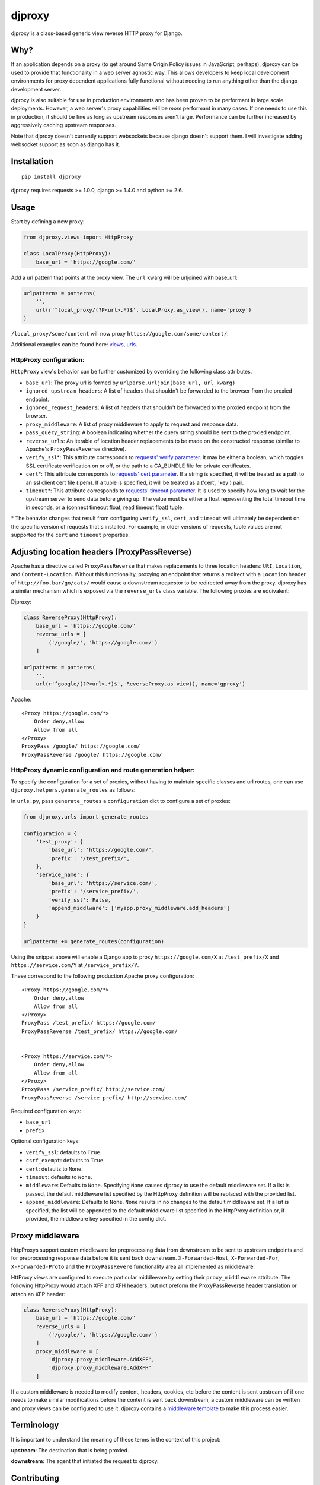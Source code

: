 djproxy
=======

|Build Status| |Coverage Status| |Latest Version|

.. |Build Status| image:: https://img.shields.io/travis/thomasw/djproxy.svg
   :target: https://travis-ci.org/thomasw/djproxy
.. |Coverage Status| image:: https://img.shields.io/coveralls/thomasw/djproxy.svg
   :target: https://coveralls.io/r/thomasw/djproxy
.. |Latest Version| image:: https://img.shields.io/pypi/v/djproxy.svg
   :target: https://pypi.python.org/pypi/djproxy/

djproxy is a class-based generic view reverse HTTP proxy for Django.

Why?
----

If an application depends on a proxy (to get around Same Origin Policy
issues in JavaScript, perhaps), djproxy can be used to provide that
functionality in a web server agnostic way. This allows developers to
keep local development environments for proxy dependent applications
fully functional without needing to run anything other than the django
development server.

djproxy is also suitable for use in production environments and has been
proven to be performant in large scale deployments. However, a web
server's proxy capabilities will be *more* performant in many cases. If
one needs to use this in production, it should be fine as long as
upstream responses aren't large. Performance can be further increased by
aggressively caching upstream responses.

Note that djproxy doesn't currently support websockets because django
doesn't support them. I will investigate adding websocket support as
soon as django has it.

Installation
------------

::

    pip install djproxy

djproxy requires requests >= 1.0.0, django >= 1.4.0 and python >= 2.6.

Usage
-----

Start by defining a new proxy:

.. code:: python

    from djproxy.views import HttpProxy

    class LocalProxy(HttpProxy):
        base_url = 'https://google.com/'

Add a url pattern that points at the proxy view. The ``url`` kwarg will
be urljoined with base\_url:

.. code:: python

    urlpatterns = patterns(
        '',
        url(r'^local_proxy/(?P<url>.*)$', LocalProxy.as_view(), name='proxy')
    )

``/local_proxy/some/content`` will now proxy
``https://google.com/some/content/``.

Additional examples can be found here:
`views <https://github.com/yola/djproxy/blob/master/tests/test_views.py>`_,
`urls <https://github.com/yola/djproxy/blob/master/tests/test_urls.py>`_.

HttpProxy configuration:
~~~~~~~~~~~~~~~~~~~~~~~~

``HttpProxy`` view's behavior can be further customized by overriding
the following class attributes.

-  ``base_url``: The proxy url is formed by
   ``urlparse.urljoin(base_url, url_kwarg)``
-  ``ignored_upstream_headers``: A list of headers that shouldn't be
   forwarded to the browser from the proxied endpoint.
-  ``ignored_request_headers``: A list of headers that shouldn't be
   forwarded to the proxied endpoint from the browser.
-  ``proxy_middleware``: A list of proxy middleware to apply to request
   and response data.
-  ``pass_query_string``: A boolean indicating whether the query string
   should be sent to the proxied endpoint.
-  ``reverse_urls``: An iterable of location header replacements to be
   made on the constructed response (similar to Apache's
   ``ProxyPassReverse`` directive).
-  ``verify_ssl``\*: This attribute corresponds to `requests' verify
   parameter <http://docs.python-requests.org/en/latest/user/advanced/?highlight=verify#ssl-cert-verification>`_.
   It may be either a boolean, which toggles SSL certificate
   verification on or off, or the path to a CA\_BUNDLE file for private
   certificates.
-  ``cert``\*: This attribute corresponds to `requests' cert
   parameter <http://docs.python-requests.org/en/latest/user/advanced/?highlight=verify#ssl-cert-verification>`_.
   If a string is specified, it will be treated as a path to an ssl
   client cert file (.pem). If a tuple is specified, it will be treated
   as a ('cert', 'key') pair.
-  ``timeout``\*: This attribute corresponds to `requests' timeout
   parameter <http://docs.python-requests.org/en/master/api/#requests.request>`_.
   It is used to specify how long to wait for the upstream server to
   send data before giving up. The value must be either a float
   representing the total timeout time in seconds, or a (connect timeout
   float, read timeout float) tuple.

\* The behavior changes that result from configuring ``verify_ssl``,
``cert``, and ``timeout`` will ultimately be dependent on the specific
version of requests that's installed. For example, in older versions of
requests, tuple values are not supported for the ``cert`` and
``timeout`` properties.

Adjusting location headers (ProxyPassReverse)
---------------------------------------------

Apache has a directive called ``ProxyPassReverse`` that makes
replacements to three location headers: ``URI``, ``Location``, and
``Content-Location``. Without this functionality, proxying an endpoint
that returns a redirect with a ``Location`` header of
``http://foo.bar/go/cats/`` would cause a downstream requestor to be
redirected away from the proxy. djproxy has a similar mechanism which is
exposed via the ``reverse_urls`` class variable. The following proxies
are equivalent:

Djproxy:

.. code:: python


    class ReverseProxy(HttpProxy):
        base_url = 'https://google.com/'
        reverse_urls = [
            ('/google/', 'https://google.com/')
        ]

    urlpatterns = patterns(
        '',
        url(r'^google/(?P<url>.*)$', ReverseProxy.as_view(), name='gproxy')

Apache:

::

    <Proxy https://google.com/*>
        Order deny,allow
        Allow from all
    </Proxy>
    ProxyPass /google/ https://google.com/
    ProxyPassReverse /google/ https://google.com/

HttpProxy dynamic configuration and route generation helper:
~~~~~~~~~~~~~~~~~~~~~~~~~~~~~~~~~~~~~~~~~~~~~~~~~~~~~~~~~~~~

To specify the configuration for a set of proxies, without having to
maintain specific classes and url routes, one can use
``djproxy.helpers.generate_routes`` as follows:

In ``urls.py``, pass ``generate_routes`` a ``configuration`` dict to
configure a set of proxies:

.. code:: python

    from djproxy.urls import generate_routes

    configuration = {
        'test_proxy': {
            'base_url': 'https://google.com/',
            'prefix': '/test_prefix/',
        },
        'service_name': {
            'base_url': 'https://service.com/',
            'prefix': '/service_prefix/',
            'verify_ssl': False,
            'append_middlware': ['myapp.proxy_middleware.add_headers']
        }
    }

    urlpatterns += generate_routes(configuration)

Using the snippet above will enable a Django app to proxy
``https://google.com/X`` at ``/test_prefix/X`` and
``https://service.com/Y`` at ``/service_prefix/Y``.

These correspond to the following production Apache proxy configuration:

::

    <Proxy https://google.com/*>
        Order deny,allow
        Allow from all
    </Proxy>
    ProxyPass /test_prefix/ https://google.com/
    ProxyPassReverse /test_prefix/ https://google.com/


    <Proxy https://service.com/*>
        Order deny,allow
        Allow from all
    </Proxy>
    ProxyPass /service_prefix/ http://service.com/
    ProxyPassReverse /service_prefix/ http://service.com/

Required configuration keys:

-  ``base_url``
-  ``prefix``

Optional configuration keys:

-  ``verify_ssl``: defaults to ``True``.
-  ``csrf_exempt``: defaults to ``True``.
-  ``cert``: defaults to ``None``.
-  ``timeout``: defaults to ``None``.
-  ``middleware``: Defaults to ``None``. Specifying ``None`` causes
   djproxy to use the default middleware set. If a list is passed, the
   default middleware list specified by the HttpProxy definition will be
   replaced with the provided list.
-  ``append_middleware``: Defaults to ``None``. ``None`` results in no
   changes to the default middleware set. If a list is specified, the
   list will be appended to the default middleware list specified in the
   HttpProxy definition or, if provided, the middleware key specified in
   the config dict.

Proxy middleware
----------------

HttpProxys support custom middleware for preprocessing data from
downstream to be sent to upstream endpoints and for preprocessing
response data before it is sent back downstream. ``X-Forwarded-Host``,
``X-Forwarded-For``, ``X-Forwarded-Proto`` and the ``ProxyPassRevere``
functionality area all implemented as middleware.

HttProxy views are configured to execute particular middleware by
setting their ``proxy_middleware`` attribute. The following HttpProxy
would attach XFF and XFH headers, but not preform the ProxyPassReverse
header translation or attach an XFP header:

.. code:: python

    class ReverseProxy(HttpProxy):
        base_url = 'https://google.com/'
        reverse_urls = [
            ('/google/', 'https://google.com/')
        ]
        proxy_middleware = [
            'djproxy.proxy_middleware.AddXFF',
            'djproxy.proxy_middleware.AddXFH'
        ]

If a custom middleware is needed to modify content, headers, cookies,
etc before the content is sent upstream of if one needs to make similar
modifications before the content is sent back downstream, a custom
middleware can be written and proxy views can be configured to use it.
djproxy contains a `middleware
template <https://github.com/thomasw/djproxy/blob/master/djproxy/proxy_middleware.py#L32>`_
to make this process easier.

Terminology
-----------

It is important to understand the meaning of these terms in the context
of this project:

**upstream**: The destination that is being proxied.

**downstream**: The agent that initiated the request to djproxy.

Contributing
------------

To run the tests, first install development dependencies:

::

    pip install -r requirements.txt

To test this against a version of Django other than the latest supported
on the test environment's Python version, wipe out the
``requirements.txt`` installation by pip installing the desired version.

Run ``nosetests`` to execute the test suite.

To automatically run the test suite, flake8, and pep257 checks whenever python
files change use testtube by executing ``stir`` in the top level djproxy
directory.

To run a Django dev server that proxies itself, execute the following:

::

    django-admin.py runserver --settings=tests.test_settings --pythonpath="./"

Similarly, to run a configure Django shell, execute the following:

::

    django-admin.py shell --settings=tests.test_settings --pythonpath="./"

See ``tests/test_settings.py`` and ``tests/test_urls.py`` for
configuration information.
